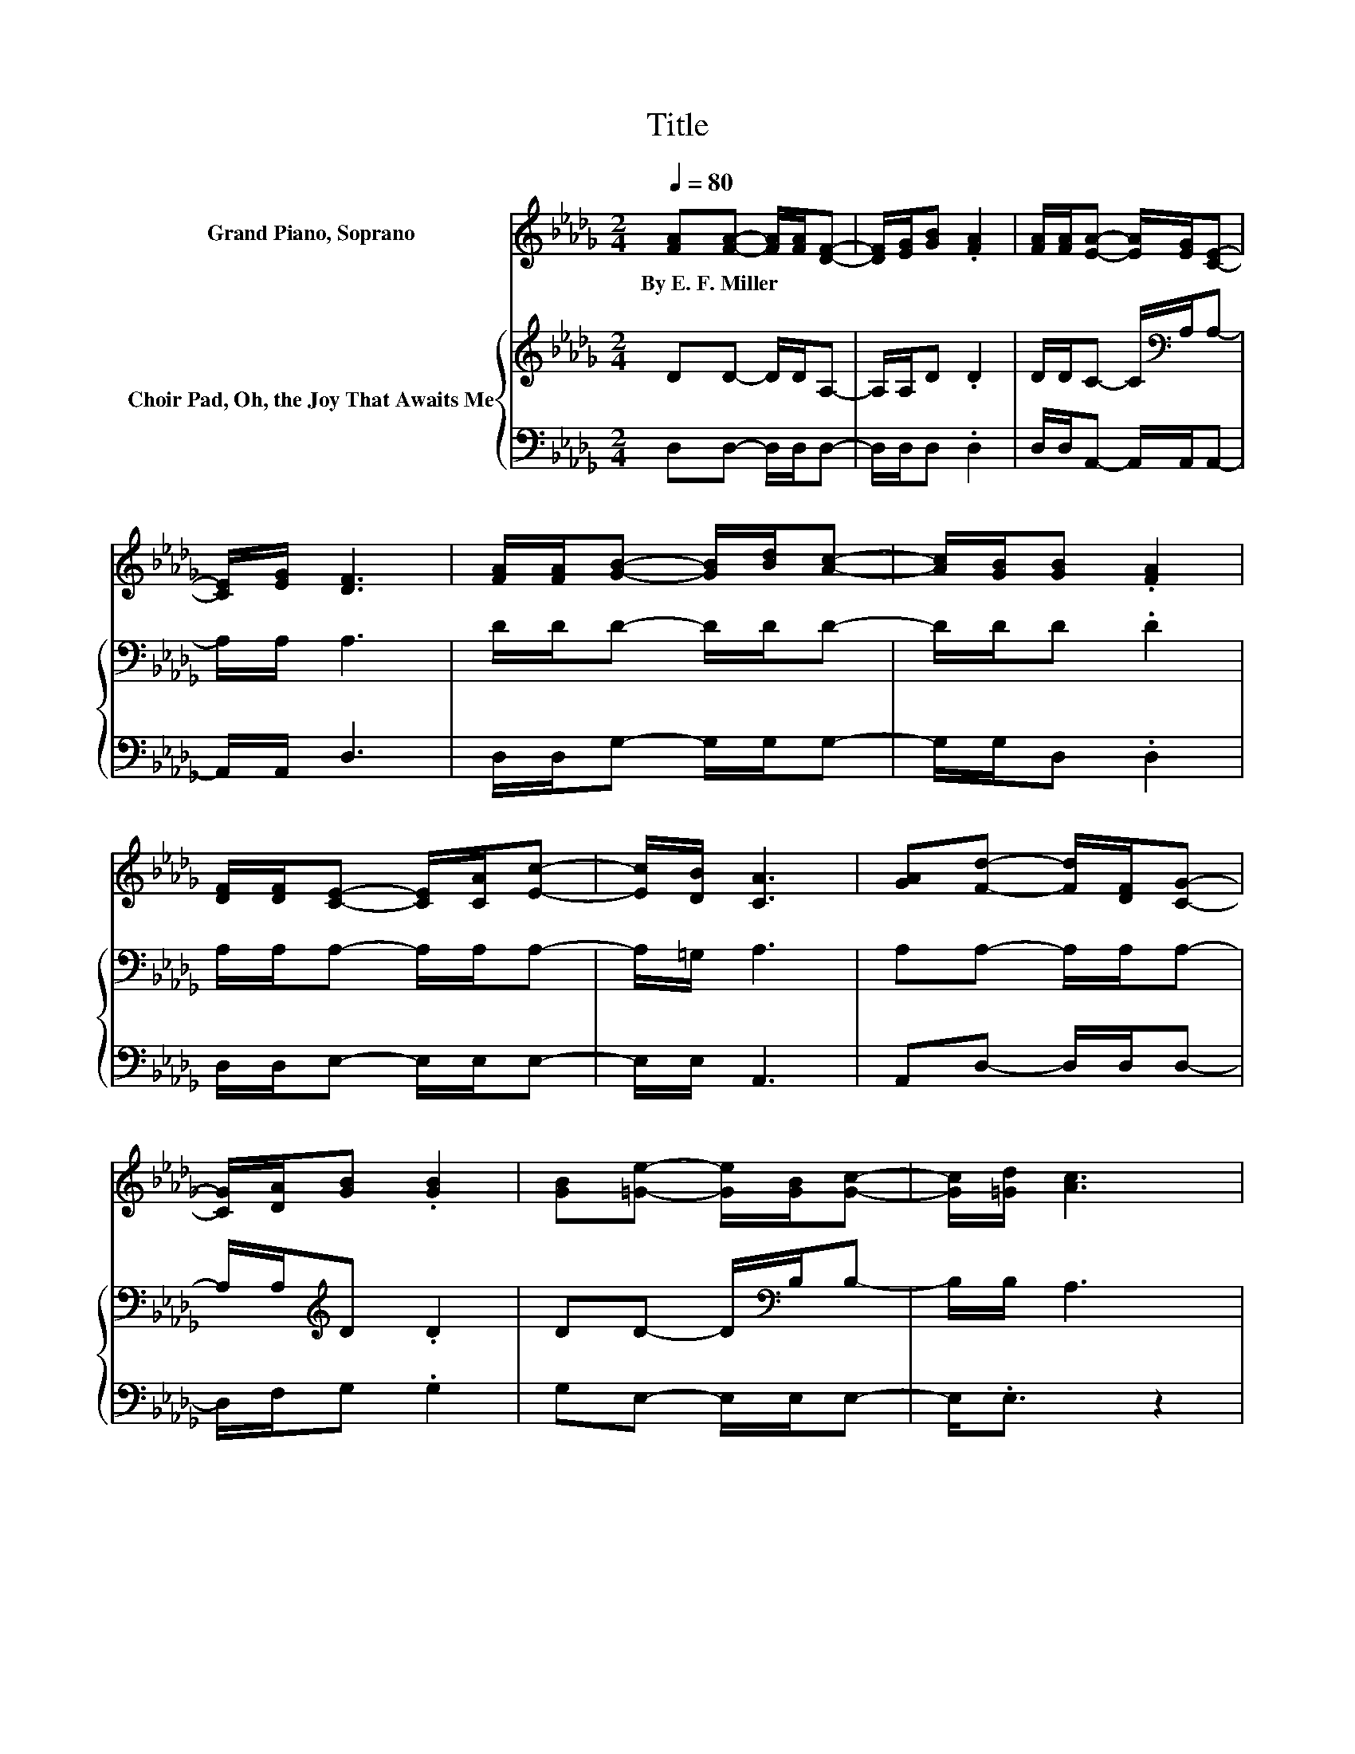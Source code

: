 X:1
T:Title
%%score 1 { 2 | 3 }
L:1/8
Q:1/4=80
M:2/4
K:Db
V:1 treble nm="Grand Piano, Soprano"
V:2 treble nm="Choir Pad, Oh, the Joy That Awaits Me"
V:3 bass 
V:1
 [FA][FA]- [FA]/[FA]/[DF]- | [DF]/[EG]/[GB] .[FA]2 | [FA]/[FA]/[EA]- [EA]/[EG]/[CE]- | %3
w: By~E.~F.~Miller * * * *|||
 [CE]/[EG]/ [DF]3 | [FA]/[FA]/[GB]- [GB]/[Bd]/[Ac]- | [Ac]/[GB]/[GB] .[FA]2 | %6
w: |||
 [DF]/[DF]/[CE]- [CE]/[CA]/[Ec]- | [Ec]/[DB]/ [CA]3 | [GA][Fd]- [Fd]/[DF]/[CG]- | %9
w: |||
 [CG]/[DA]/[GB] .[GB]2 | [GB][=Ge]- [Ge]/[GB]/[Gc]- | [Gc]/[=Gd]/ [Ac]3 | %12
w: |||
 [GA][Fd]- [Fd]/[FA]/[DF]- | [DF]/[FA]/[G_c] .[GB]2 | [GB][FA]- [FA]/[CE]/[CB] | [CA] .D3 | %16
w: ||||
 [FA]/[FA]/[Fd]- [Fd]/[FA]/[DF]- | [DF]/[EG]/[GB] [FA]2 | [FA]/[FA]/[EA]- [EA]/[EG]/[CE]- | %19
w: |||
 [CE]/[EG]/ [DF]3 | [FA]/[FA]/[GB]- [GB]/[DG]/[Dd]- | [Dd]/[GB]/[FA] [DF]2 | %22
w: |||
 [Fd][Ec]- [Ec]/[GA]/[GB]- | [GB]/[Gc]/ [Fd]3- | [Fd]4 |] %25
w: |||
V:2
 DD- D/D/A,- | A,/A,/D .D2 | D/D/C- C/[K:bass]A,/A,- | A,/A,/ A,3 | D/D/D- D/D/D- | D/D/D .D2 | %6
 A,/A,/A,- A,/A,/A,- | A,/=G,/ A,3 | A,A,- A,/A,/A,- | A,/A,/[K:treble]D .D2 | %10
 DD- D/[K:bass]B,/B,- | B,/B,/ A,3 | A,A,- A,/A,/A,- | A,/[K:treble]D/D .D2 | %14
 DA,- A,/[K:bass]A,/A, | G, .F,3 | D/D/A,- A,/D/A,- | A,/A,/[K:treble]D D2 | %18
 D/D/C- C/[K:bass]A,/A,- | A,/A,/ A,3 | D/D/D- D/B,/[K:bass]B,- | B,/D/D A,2 | A,A,- A,/A,/A,- | %23
 A,/A,/ A,3- | A,4 |] %25
V:3
 D,D,- D,/D,/D,- | D,/D,/D, .D,2 | D,/D,/A,,- A,,/A,,/A,,- | A,,/A,,/ D,3 | D,/D,/G,- G,/G,/G,- | %5
 G,/G,/D, .D,2 | D,/D,/E,- E,/E,/E,- | E,/E,/ A,,3 | A,,D,- D,/D,/D,- | D,/F,/G, .G,2 | %10
 G,E,- E,/E,/E,- | E,<.E, z2 | z D,- D,/D,/D,- | D,/D,/G, .G,2 | .D,2 z/ A,,/A,, | A,, .D,3 | %16
 D,/D,/D,- D,/D,/D,- | D,/D,/D, D,2 | D,/D,/ A,2 A,,- | A,,/A,,/ D,3 | D,/D,/G,- G,/G,/G,- | %21
 G,/G,/D, D,2 | .D,2 z A,,- | A,,/A,,/ D,3- | D,4 |] %25


